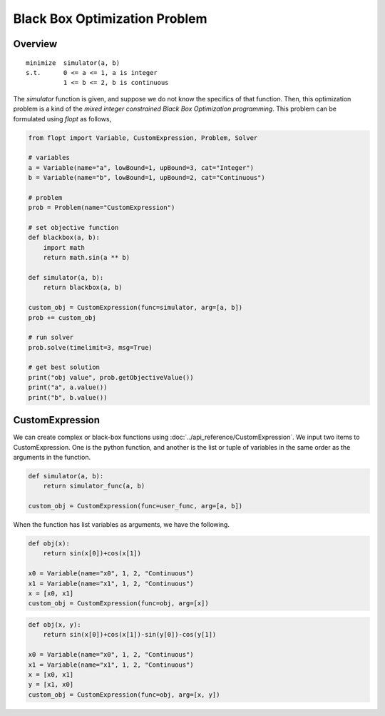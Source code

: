 Black Box Optimization Problem
==============================

Overview
-------------

::

  minimize  simulator(a, b)
  s.t.      0 <= a <= 1, a is integer
            1 <= b <= 2, b is continuous


The `simulator` function is given, and suppose we do not know the specifics of that function.
Then, this optimization problem is a kind of the *mixed integer constrained Black Box Optimization programming*.
This problem can be formulated using `flopt` as follows,

.. code-block:: python

  from flopt import Variable, CustomExpression, Problem, Solver

  # variables
  a = Variable(name="a", lowBound=1, upBound=3, cat="Integer")
  b = Variable(name="b", lowBound=1, upBound=2, cat="Continuous")

  # problem
  prob = Problem(name="CustomExpression")

  # set objective function
  def blackbox(a, b):
      import math
      return math.sin(a ** b)

  def simulator(a, b):
      return blackbox(a, b)

  custom_obj = CustomExpression(func=simulator, arg=[a, b])
  prob += custom_obj

  # run solver
  prob.solve(timelimit=3, msg=True)

  # get best solution
  print("obj value", prob.getObjectiveValue())
  print("a", a.value())
  print("b", b.value())


CustomExpression
----------------

We can create complex or black-box functions using :doc:`../api_reference/CustomExpression`.
We input two items to CustomExpression.
One is the python function,
and another is the list or tuple of variables in the same order as the arguments in the function.

.. code-block:: python

  def simulator(a, b):
      return simulator_func(a, b)

  custom_obj = CustomExpression(func=user_func, arg=[a, b])


When the function has list variables as arguments, we have the following.

.. code-block:: python

  def obj(x):
      return sin(x[0])+cos(x[1])

  x0 = Variable(name="x0", 1, 2, "Continuous")
  x1 = Variable(name="x1", 1, 2, "Continuous")
  x = [x0, x1]
  custom_obj = CustomExpression(func=obj, arg=[x])


.. code-block:: python

  def obj(x, y):
      return sin(x[0])+cos(x[1])-sin(y[0])-cos(y[1])

  x0 = Variable(name="x0", 1, 2, "Continuous")
  x1 = Variable(name="x1", 1, 2, "Continuous")
  x = [x0, x1]
  y = [x1, x0]
  custom_obj = CustomExpression(func=obj, arg=[x, y])

